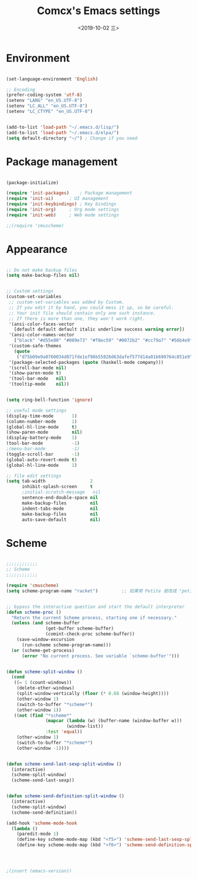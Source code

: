 ﻿
#+TITLE: Comcx's Emacs settings
#+DATE:  <2019-10-02 三>


* Environment

#+BEGIN_SRC emacs-lisp

(set-language-environment 'English)

;; Encoding
(prefer-coding-system 'utf-8)
(setenv "LANG" "en_US.UTF-8")
(setenv "LC_ALL" "en_US.UTF-8")
(setenv "LC_CTYPE" "en_US.UTF-8")


(add-to-list 'load-path "~/.emacs.d/lisp/")
(add-to-list 'load-path "~/.emacs.d/elpa/")
(setq default-directory "~/") ; Change if you need

#+END_SRC


* Package management
#+BEGIN_SRC emacs-lisp

(package-initialize)

(require 'init-packages)	; Package management
(require 'init-ui)		; UI management
(require 'init-keybindings)	; Key bindings
(require 'init-org)		; Org mode settings
(require 'init-web)		; Web mode settings

;;(require 'cmuscheme)

#+END_SRC


* Appearance
#+BEGIN_SRC emacs-lisp

;; Do not make backup files
(setq make-backup-files nil)


;; Custom settings
(custom-set-variables
 ;; custom-set-variables was added by Custom.
 ;; If you edit it by hand, you could mess it up, so be careful.
 ;; Your init file should contain only one such instance.
 ;; If there is more than one, they won't work right.
 '(ansi-color-faces-vector
   [default default default italic underline success warning error])
 '(ansi-color-names-vector
   ["black" "#d55e00" "#009e73" "#f8ec59" "#0072b2" "#cc79a7" "#56b4e9" "white"])
 '(custom-safe-themes
   (quote
    ("d75b09e9a0760034d871fde1ef96b55826d63dafef577d14a01b690764c851e9" "b9a9204174c09936593d7c6e69ba300486b58999cae067d4af5d5cb180784b42" default)))
 '(package-selected-packages (quote (haskell-mode company)))
 '(scroll-bar-mode nil)
 '(show-paren-mode t)
 '(tool-bar-mode   nil)
 '(tooltip-mode    nil))


(setq ring-bell-function 'ignore)

;; useful mode settings
(display-time-mode       1)
(column-number-mode      1)
(global-hl-line-mode     t)
(show-paren-mode         nil)
(display-battery-mode    1)
(tool-bar-mode           -1)
;(menu-bar-mode          -1)
(toggle-scroll-bar       -1)
(global-auto-revert-mode t)
(global-hl-line-mode     1)

;; file edit settings
(setq tab-width                 2
      inhibit-splash-screen     t
      ;initial-scratch-message   nil
      sentence-end-double-space nil
      make-backup-files         nil
      indent-tabs-mode          nil
      make-backup-files         nil
      auto-save-default         nil)

#+END_SRC


* Scheme
#+BEGIN_SRC emacs-lisp

;;;;;;;;;;;;
;; Scheme 
;;;;;;;;;;;;

(require 'cmuscheme)
(setq scheme-program-name "racket")         ;; 如果用 Petite 就改成 "petite"


;; bypass the interactive question and start the default interpreter
(defun scheme-proc ()
  "Return the current Scheme process, starting one if necessary."
  (unless (and scheme-buffer
               (get-buffer scheme-buffer)
               (comint-check-proc scheme-buffer))
    (save-window-excursion
      (run-scheme scheme-program-name)))
  (or (scheme-get-process)
      (error "No current process. See variable `scheme-buffer'")))


(defun scheme-split-window ()
  (cond
   ((= 1 (count-windows))
    (delete-other-windows)
    (split-window-vertically (floor (* 0.68 (window-height))))
    (other-window 1)
    (switch-to-buffer "*scheme*")
    (other-window 1))
   ((not (find "*scheme*"
               (mapcar (lambda (w) (buffer-name (window-buffer w)))
                       (window-list))
               :test 'equal))
    (other-window 1)
    (switch-to-buffer "*scheme*")
    (other-window -1))))


(defun scheme-send-last-sexp-split-window ()
  (interactive)
  (scheme-split-window)
  (scheme-send-last-sexp))


(defun scheme-send-definition-split-window ()
  (interactive)
  (scheme-split-window)
  (scheme-send-definition))

(add-hook 'scheme-mode-hook
  (lambda ()
    (paredit-mode 1)
    (define-key scheme-mode-map (kbd "<f5>") 'scheme-send-last-sexp-split-window)
    (define-key scheme-mode-map (kbd "<f6>") 'scheme-send-definition-split-window)))




;(insert (emacs-version))


#+END_SRC





